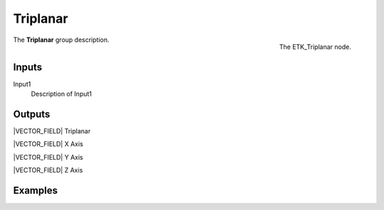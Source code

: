 .. index:: Mapping; Triplanar
.. _etk-mapping-triplanar:

**********
 Triplanar
**********

.. figure:: /images/nodes-triplanar.png
   :align: right

   The ETK_Triplanar node.

The **Triplanar** group description.


Inputs
=======

Input1
   Description of Input1


Outputs
========

|VECTOR_FIELD| Triplanar

|VECTOR_FIELD| X Axis

|VECTOR_FIELD| Y Axis

|VECTOR_FIELD| Z Axis


Examples
========

.. todo:: Add example for ETK_Triplanar
